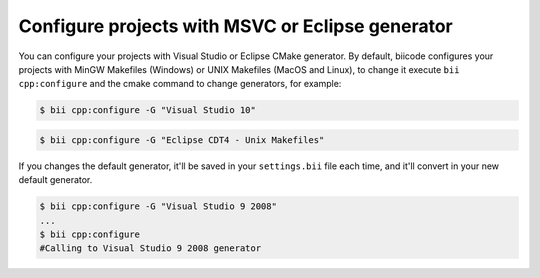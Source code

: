 .. _configure_cmake_generators:

Configure projects with MSVC or Eclipse generator
======================================================

You can configure your projects with Visual Studio or Eclipse CMake generator. By default, biicode configures your projects with MinGW Makefiles (Windows) or UNIX Makefiles (MacOS and Linux), to change it execute ``bii cpp:configure`` and the cmake command to change generators, for example:

.. code-block:: bash

	$ bii cpp:configure -G "Visual Studio 10"


.. code-block:: bash

	$ bii cpp:configure -G "Eclipse CDT4 - Unix Makefiles"


If you changes the default generator, it'll be saved in your ``settings.bii`` file each time, and it'll convert in your new default generator.

.. code-block:: bash

	$ bii cpp:configure -G "Visual Studio 9 2008"
	...
	$ bii cpp:configure
	#Calling to Visual Studio 9 2008 generator
